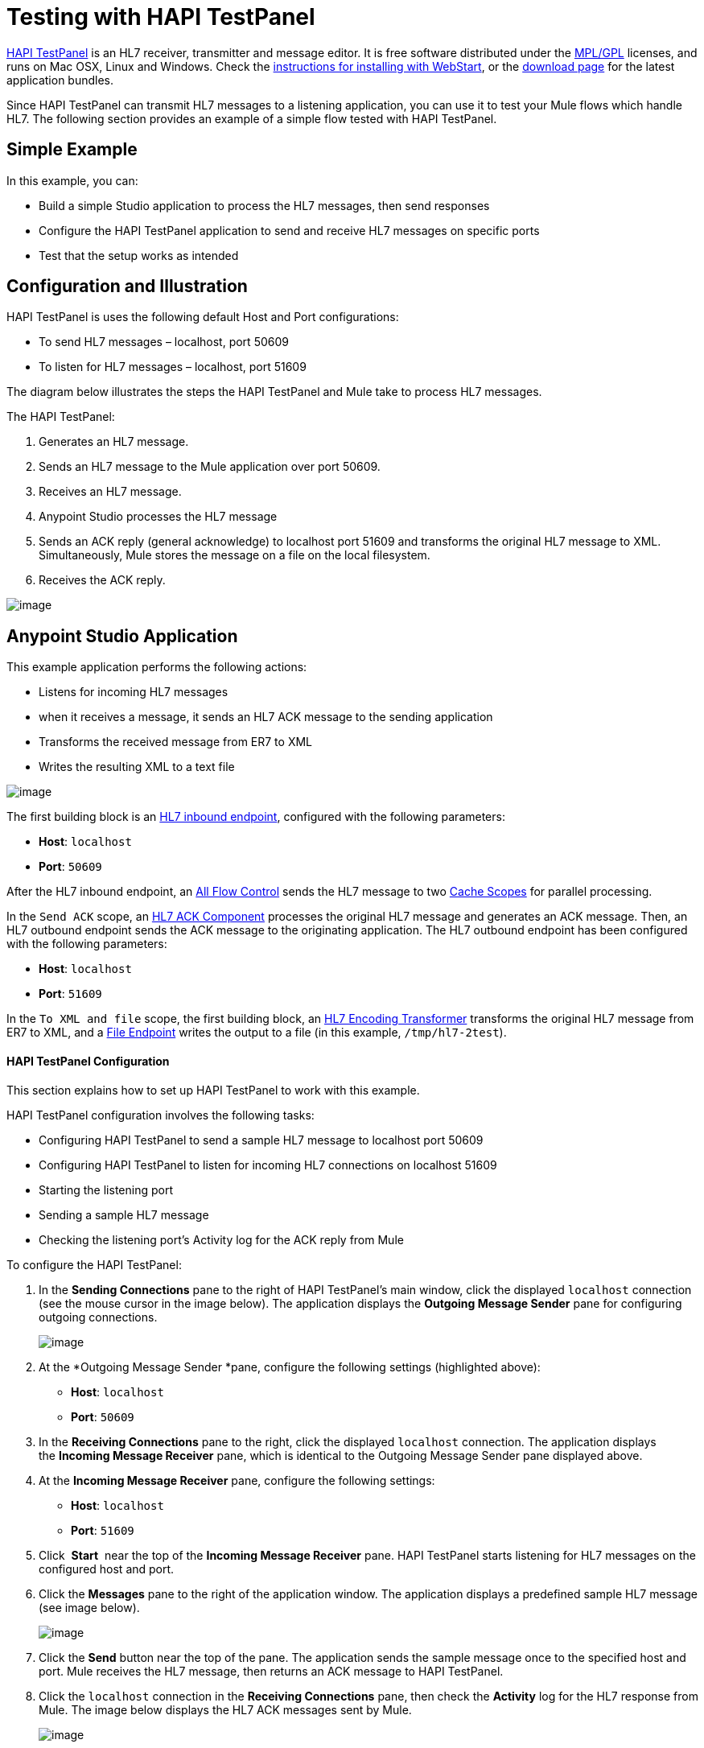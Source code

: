 = Testing with HAPI TestPanel
:keywords: hl7, hapi, testpanel

http://hl7api.sourceforge.net/hapi-testpanel/[HAPI TestPanel] is an HL7 receiver, transmitter and message editor. It is free software distributed under the http://hl7api.sourceforge.net/license.html[MPL/GPL] licenses, and runs on Mac OSX, Linux and Windows. Check the http://hl7api.sourceforge.net/hapi-testpanel/install.html[instructions for installing with WebStart], or the http://sourceforge.net/projects/hl7api/files/hapi-testpanel/[download page] for the latest application bundles.

Since HAPI TestPanel can transmit HL7 messages to a listening application, you can use it to test your Mule flows which handle HL7. The following section provides an example of a simple flow tested with HAPI TestPanel.

== Simple Example

In this example, you can:

* Build a simple Studio application to process the HL7 messages, then send responses
* Configure the HAPI TestPanel application to send and receive HL7 messages on specific ports
* Test that the setup works as intended

== Configuration and Illustration

HAPI TestPanel is uses the following default Host and Port configurations:

* To send HL7 messages – localhost, port 50609
* To listen for HL7 messages – localhost, port 51609

The diagram below illustrates the steps the HAPI TestPanel and Mule take to process HL7 messages.

The HAPI TestPanel:

. Generates an HL7 message.
. Sends an HL7 message to the Mule application over port 50609.
. Receives an HL7 message.
. Anypoint Studio processes the HL7 message
. Sends an ACK reply (general acknowledge) to localhost port 51609 and transforms the original HL7 message to XML. Simultaneously, Mule stores the message on a file on the local filesystem.
. Receives the ACK reply.

image:/documentation/download/attachments/122752533/testflow_diag.png?version=1&modificationDate=1362522174689[image]

== Anypoint Studio Application

This example application performs the following actions:

* Listens for incoming HL7 messages
* when it receives a message, it sends an HL7 ACK message to the sending application
* Transforms the received message from ER7 to XML
* Writes the resulting XML to a text file

image:/documentation/download/attachments/122752533/sampleflow.png?version=1&modificationDate=1362522174669[image]

The first building block is an link:/documentation/display/current/HL7+Endpoint+Reference[HL7 inbound endpoint], configured with the following parameters:

* *Host*: `localhost`
* *Port*: `50609`

After the HL7 inbound endpoint, an link:/documentation/display/current/All+Flow+Control+Reference[All Flow Control] sends the HL7 message to two link:/documentation/display/current/Cache+Scope[Cache Scopes] for parallel processing.

In the `Send ACK` scope, an link:/documentation/display/current/HL7+ACK+Component+Reference[HL7 ACK Component] processes the original HL7 message and generates an ACK message. Then, an HL7 outbound endpoint sends the ACK message to the originating application. The HL7 outbound endpoint has been configured with the following parameters:

* *Host*: `localhost`
* *Port*: `51609`

In the `To XML and file` scope, the first building block, an link:/documentation/display/current/HL7+Encoding+Transformer[HL7 Encoding Transformer] transforms the original HL7 message from ER7 to XML, and a link:/documentation/display/current/File+Connector[File Endpoint] writes the output to a file (in this example, `/tmp/hl7-2test`).

==== HAPI TestPanel Configuration

This section explains how to set up HAPI TestPanel to work with this example.

HAPI TestPanel configuration involves the following tasks:

* Configuring HAPI TestPanel to send a sample HL7 message to localhost port 50609
* Configuring HAPI TestPanel to listen for incoming HL7 connections on localhost 51609
* Starting the listening port
* Sending a sample HL7 message
* Checking the listening port's Activity log for the ACK reply from Mule

To configure the HAPI TestPanel:

. In the *Sending Connections* pane to the right of HAPI TestPanel's main window, click the displayed `localhost` connection (see the mouse cursor in the image below). The application displays the *Outgoing Message Sender* pane for configuring outgoing connections.
+
image:/documentation/download/attachments/122752533/HAPIoutconf.png?version=1&modificationDate=1362522174609[image]
+
. At the *Outgoing Message Sender *pane, configure the following settings (highlighted above):
** *Host*: `localhost`
** *Port*: `50609`
. In the *Receiving Connections* pane to the right, click the displayed `localhost` connection. The application displays the *Incoming Message Receiver* pane, which is identical to the Outgoing Message Sender pane displayed above.
. At the *Incoming Message Receiver* pane, configure the following settings:
** *Host*: `localhost`
** *Port*: `51609`
. Click  *Start*  near the top of the *Incoming Message Receiver* pane. HAPI TestPanel  starts listening for HL7 messages on the configured host and port.
. Click the *Messages* pane to the right of the application window. The application displays a predefined sample HL7 message (see image below).
+
image:/documentation/download/attachments/122752533/HAPImessages.png?version=1&modificationDate=1362522174590[image]
+
. Click the *Send* button near the top of the pane. The application sends the sample message once to the specified host and port. Mule receives the HL7 message, then returns an ACK message to HAPI TestPanel.
. Click the `localhost` connection in the *Receiving Connections* pane, then check the *Activity* log for the HL7 response from Mule. The image below displays the HL7 ACK messages sent by Mule.
+
image:/documentation/download/attachments/122752533/HAPIincoming-ACK.png?version=1&modificationDate=1362522174551[image]


== See Also

Learn more about configuring the elements in the Toolkit:

* link:/documentation/display/current/HL7+ACK+Component+Reference[HL7 ACK Component Reference]
* link:/documentation/display/current/HL7+Append+Segment+Component+Reference[HL7 Append Segment Component Reference]
* link:/documentation/display/current/HL7+Delete+Segment+Component+Reference[HL7 Delete Segment Component Reference]
* link:/documentation/display/current/HL7+Encoding+Transformer[HL7 Encoding Transformer]
* link:/documentation/display/current/HL7+Endpoint+Reference[HL7 Endpoint Reference]
* link:/documentation/display/current/HL7+Exception+Strategy[HL7 Exception Strategy]
* link:/documentation/display/current/HL7+Global+Connector[HL7 Global Connector]
* link:/documentation/display/current/HL7+Message+Component[HL7 Message Component]
* link:/documentation/display/current/HL7+Message+Validation[HL7 Message Validation]
* link:/documentation/display/current/HL7+Mule+Expression+Language+Support[HL7 Mule Expression Language Support]
* link:/documentation/display/current/HL7+Profile+Validator+Filter[HL7 Profile Validator Filter]
* link:/documentation/display/current/Testing+with+HAPI+TestPanel[Testing with HAPI TestPanel]
